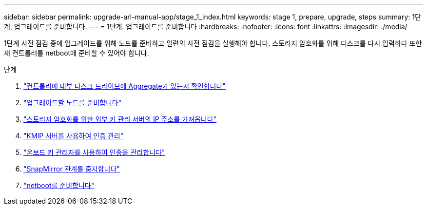 ---
sidebar: sidebar 
permalink: upgrade-arl-manual-app/stage_1_index.html 
keywords: stage 1, prepare, upgrade, steps 
summary: 1단계, 업그레이드를 준비합니다. 
---
= 1단계. 업그레이드를 준비합니다
:hardbreaks:
:nofooter: 
:icons: font
:linkattrs: 
:imagesdir: ./media/


[role="lead"]
1단계 사전 점검 중에 업그레이드를 위해 노드를 준비하고 일련의 사전 점검을 실행해야 합니다. 스토리지 암호화를 위해 디스크를 다시 입력하다 또한 새 컨트롤러를 netboot에 준비할 수 있어야 합니다.

.단계
. link:determine_aggregates_on_internal_drives.html["컨트롤러에 내부 디스크 드라이브에 Aggregate가 있는지 확인합니다"]
. link:prepare_nodes_for_upgrade.html["업그레이드할 노드를 준비합니다"]
. link:get_address_key_management_server_encryption.html["스토리지 암호화를 위한 외부 키 관리 서버의 IP 주소를 가져옵니다"]
. link:manage_authentication_kmip.html["KMIP 서버를 사용하여 인증 관리"]
. link:manage_authentication_okm.html["온보드 키 관리자를 사용하여 인증을 관리합니다"]
. link:quiesce_snapmirror_relationships.html["SnapMirror 관계를 중지합니다"]
. link:prepare_for_netboot.html["netboot를 준비합니다"]

